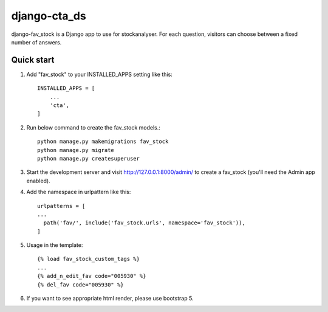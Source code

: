 django-cta_ds
==========

django-fav_stock is a Django app to use for stockanalyser. For each question,
visitors can choose between a fixed number of answers.

Quick start
------------

1. Add "fav_stock" to your INSTALLED_APPS setting like this::

    INSTALLED_APPS = [
        ...
        'cta',
    ]

2. Run below command to create the fav_stock models.::

    python manage.py makemigrations fav_stock
    python manage.py migrate
    python manage.py createsuperuser

3. Start the development server and visit http://127.0.0.1:8000/admin/
   to create a fav_stock (you'll need the Admin app enabled).

4. Add the namespace in urlpattern like this::

    urlpatterns = [
    ...
      path('fav/', include('fav_stock.urls', namespace='fav_stock')),
    ]

5. Usage in the template::

    {% load fav_stock_custom_tags %}
    ...
    {% add_n_edit_fav code="005930" %}
    {% del_fav code="005930" %}

6. If you want to see appropriate html render, please use bootstrap 5.
